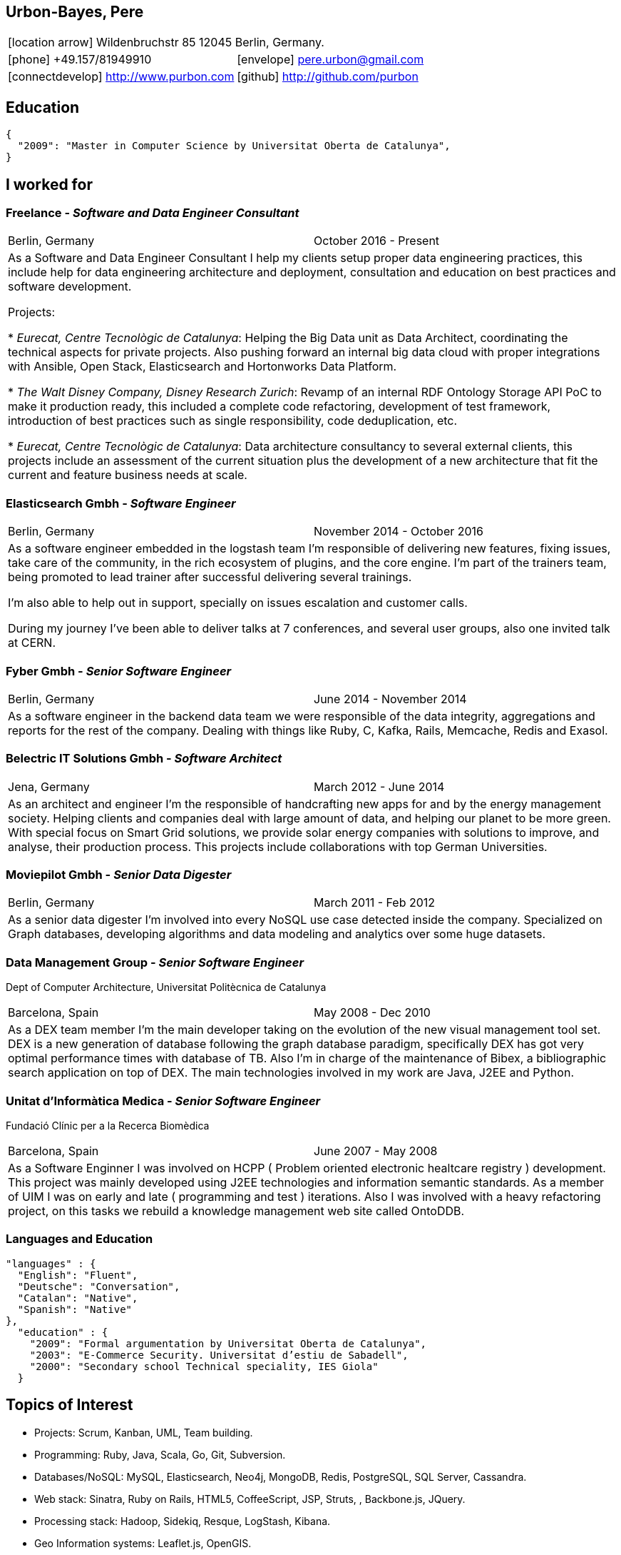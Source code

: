 = Résumé
:Author:    Urbón Bayes, Pere
:Email:     <pere.urbon@gmail.com>
:Date:      05-10-2016
:Revision:  1.1
:doctitle:  Résumé
:icons: font
:source-highlighter: coderay
:noheader:
:notitle:

== Urbon-Bayes, Pere

[cols="2", frame="none", grid="none"]
|===
2+| icon:location-arrow[location-arrow] Wildenbruchstr 85 12045 Berlin, Germany.
| icon:phone[phone]  +49.157/81949910 | icon:envelope[envelope] pere.urbon@gmail.com
| icon:connectdevelop[connectdevelop] http://www.purbon.com |icon:github[github] http://github.com/purbon
|===

== Education

[source,json]
----
{
  "2009": "Master in Computer Science by Universitat Oberta de Catalunya",
}
----

== I worked for

=== Freelance - _Software and Data Engineer Consultant_

[cols="2", frame="none", grid="none"]
|===
|Berlin, Germany| October 2016 - Present
2+| As a Software and Data Engineer Consultant I help my clients setup proper data engineering practices, this include help for data engineering architecture
and deployment, consultation and education on best practices and software development.


Projects: 

* _Eurecat, Centre Tecnològic de Catalunya_: Helping the Big Data unit as Data Architect, coordinating the technical aspects for private projects. Also pushing
forward an internal big data cloud with proper integrations with Ansible, Open Stack, Elasticsearch and Hortonworks Data Platform.

* _The Walt Disney Company, Disney Research Zurich_: Revamp of an internal RDF Ontology Storage API PoC to make it production ready, this included a complete code refactoring, development of
test framework, introduction of best practices such as single responsibility, code deduplication, etc.

* _Eurecat, Centre Tecnològic de Catalunya_: Data architecture consultancy to several external clients, this projects include an assessment of the current situation plus 
the development of a new architecture that fit the current and feature business needs at scale.

|===

=== Elasticsearch Gmbh - _Software Engineer_

[cols="2", frame="none", grid="none"]
|===
|Berlin, Germany| November 2014 - October 2016
2+| As a software engineer embedded in the logstash team I'm responsible of delivering new features, fixing issues, take care of the community, in the rich ecosystem of plugins, and the core engine. I'm part of the trainers team, being promoted to lead trainer after successful delivering several trainings.

I'm also able to help out in support, specially on issues escalation and customer calls.

During my journey I've been able to deliver talks at 7 conferences, and several user groups, also one invited talk at CERN.
|===

=== Fyber Gmbh - _Senior Software Engineer_

[cols="2", frame="none", grid="none"]
|===
|Berlin, Germany| June 2014 - November 2014
2+| As a software engineer in the backend data team we were responsible of the data integrity, aggregations and reports for the rest of the company. 
Dealing with things like Ruby, C, Kafka, Rails, Memcache, Redis and Exasol.
|===

=== Belectric IT Solutions Gmbh - _Software Architect_

[cols="2", frame="none", grid="none"]
|===
|Jena, Germany| March 2012 - June 2014
2+| As an architect and engineer I’m the responsible of handcrafting new apps for and by the energy management society. Helping clients and companies deal with
large amount of data, and helping our planet to be more green. With special focus on Smart Grid solutions, we provide solar energy companies with 
solutions to improve, and analyse, their production process. This projects include collaborations with top German Universities.
|===

=== Moviepilot Gmbh - _Senior Data Digester_

[frame="none", grid="none"]
|===
|Berlin, Germany| March 2011 - Feb 2012
2+| As a senior data digester I’m involved into every NoSQL use case detected inside the company. Specialized on Graph databases, developing algorithms and 
data modeling and analytics over some huge datasets.
|===

=== Data Management Group - _Senior Software Engineer_
[small]#Dept of Computer Architecture, Universitat Politècnica de Catalunya#

[frame="none", grid="none"]
|===
|Barcelona, Spain | May 2008 - Dec 2010
2+| As a DEX team member I’m the main developer taking on the evolution of the new visual management tool set. DEX is a new generation of database following
the graph database paradigm, specifically DEX has got very optimal performance times with database of TB. Also I’m in charge of the maintenance of Bibex, 
a bibliographic search application on top of DEX. The main technologies involved in my work are Java, J2EE and Python.
|===

=== Unitat d’Informàtica Medica - _Senior Software Engineer_
[small]#Fundació Clínic per a la Recerca Biomèdica#

[frame="none", grid="none"]
|===
|Barcelona, Spain | June 2007 - May 2008
2+| As a Software Enginner I was involved on HCPP ( Problem oriented electronic healtcare registry ) development. This project was mainly developed using 
J2EE technologies and information semantic standards. As a member of UIM I was on early and late ( programming and test ) iterations. Also I was involved 
with a heavy refactoring project, on this tasks we rebuild a knowledge management web site called OntoDDB.
|===

<<<

=== Languages and Education

[source,json]
----
"languages" : {
  "English": "Fluent",
  "Deutsche": "Conversation",
  "Catalan": "Native",
  "Spanish": "Native"
},
  "education" : {
    "2009": "Formal argumentation by Universitat Oberta de Catalunya",
    "2003": "E-Commerce Security. Universitat d’estiu de Sabadell",
    "2000": "Secondary school Technical speciality, IES Giola"
  }
----

== Topics of Interest

* Projects: Scrum, Kanban, UML, Team building.
* Programming: Ruby, Java, Scala, Go, Git, Subversion.
* Databases/NoSQL: MySQL, Elasticsearch, Neo4j, MongoDB, Redis, PostgreSQL, SQL Server, Cassandra.
* Web stack: Sinatra, Ruby on Rails, HTML5, CoffeeScript, JSP, Struts, , Backbone.js, JQuery.
* Processing stack: Hadoop, Sidekiq, Resque, LogStash, Kibana.
* Geo Information systems: Leaflet.js, OpenGIS.
* OS: Linux (debian, ubuntu, redhat), Mac OS X.
* IDE: Vim, Eclipse, IntelliJ IDEA, Visual Studio.

== Talks, Conferences and Contributions

=== 2016

* Parenting Processes. Froscon 2016, Sankt Augustin, Germany. (https://programm.froscon.de/2016/events/1727.html[link])
* Let's validate your releases with JRuby, RSpec & SSH. Ruby Meetup, Berlin, Germany. (http://www.rug-b.de/topics/let-s-validate-your-releases-with-jruby-rspec-and-ssh[link])
* What has been cooking at Elastic. Search Meetup, Berlin, Germany. (http://www.meetup.com/Search-UG-Berlin/events/230166132/[link])
* Ingesting Logs with style. OSDC 2016, Berlin Germany. (https://www.netways.de/en/events_trainings/osdc/archive/osdc2016/[link])

=== 2010-2015

* Hands on Elastic(Search). Librecon 2015, Santiago de Compostela, Spain. (http://www.librecon.io/conferencias/#taller-practico-sobre-elastic-search[link])
* Scaling Logstash, DevOps Meetup, Berlin, Germany. (http://www.meetup.com/blndevops/events/221953734/[link])
* Scaling Logstash: A Collection of War Stories. OSDC 2015, Berlin, Germany. (https://www.netways.de/?id=3020#c17318[link])
* Logstash, from theory to real life, Elasticsearch Meetup Berlin, Germany. (http://www.meetup.com/Search-UG-Berlin/events/219666153/[link])
* ELK, making sense of your data (not just for logs!), FOSDEM 2015, Brussels, Belgium. (https://archive.fosdem.org/2015/schedule/event/elk,_making_sense_of_your_data_not_just_for_logs!/[link])
* Making sense of your data with the ELK, Jan 2015 Elastic Meetup Barcelona, Spain. (http://www.meetup.com/Barcelona-Elastic-Fantastics/events/219060414/[link])
* The graph processing atelier, Eurucamp 2014, Berlin Germany. (https://speakerdeck.com/purbon/the-graph-processing-atelier[link])
* A simple hadoop scheduler. NoSQL Matters 2013, Cologne, Germany. (https://2014.nosql-matters.org/cgn/abstracts/#abstract_379886060[link])
* From Tables to Graph, The recsys use case. NoSQL Matters 2012, Cologne, Germany. (https://2012.nosql-matters.org/cgn/[link])
* NoSQL it doesnt hurt and its fun. Jornades de PLL 2011, Barcelona, Spain. (http://jpl.cpl.upc.edu/x-jornades/conferencies-convidades/bases-de-dades-nosql[link])
* Graph databases, The web of data storage. FOSDEM 2011, Brussels, Belgium
* Introduction to Graph Databases. Rug-B 2011, Berlin, Germany

==== Publications

* Logfile-Analyse: Even und Log Daten aufbereiten mit Logstash, Heise iX: Magazin für professionelle informationstechnik. I. Drost, P. Urbon-Bayes. (http://www.heise.de/ix/inhalt/2016/10/132/[link])
* Survey of Graph Database Performance on the HPC Scalable Graph Analysis Benchmark. IWGD 2010. D. Dominguez-Sal, P. Urbon-Bayes, et all. (http://dl.acm.org/citation.cfm?id=1927590[link])
* Mining Software Repositories. Computer Science Master Thesis. PUrbon. Jun 2009
* Ontology Driven Database. ForumCIS 2007. RLozano, XPastor, PUrbon and Elozano

==== Organization and Program Commitee

* FOSDEM Graph Processing Room. FOSDEM 2012-2014. Brussels, Belgium. (http://graphdevroom.org[link])
* NoSQL Matters Barcelona. 2012, 2013. Barcelona, Spain. (https://2012.nosql-matters.org/bcn/[link])
* Developer and organizer at Reunió Espanyola de Criptografia i Seguretat de la Inf. 2005-2006

== Other information

* Athlete and Duathlete with SCC-Berlin, 2012-2015. (Berlin, Germany), Athlete with CERRR, 2010-2011. (Igualada, Spain), Handbol Vilamajor, 1988-2000

